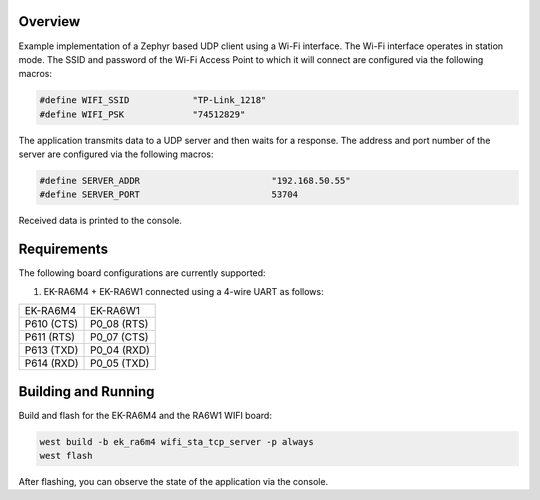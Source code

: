 Overview
********

Example implementation of a Zephyr based UDP client using a Wi-Fi interface.
The Wi-Fi interface operates in station mode. The SSID and password of the 
Wi-Fi Access Point to which it will connect are configured via the following
macros:

.. code-block:: AP

   #define WIFI_SSID            "TP-Link_1218" 
   #define WIFI_PSK             "74512829"

The application transmits data to a UDP server and then waits for a response.
The address and port number of the server are configured via the following
macros:

.. code-block:: SERVER

    #define SERVER_ADDR				"192.168.50.55"
    #define SERVER_PORT				53704

Received data is printed to the console.

Requirements
************

The following board configurations are currently supported:

#. EK-RA6M4 + EK-RA6W1 connected using a 4-wire UART as follows:

+------------+-------------+
| EK-RA6M4   | EK-RA6W1    |
+------------+-------------+
| P610 (CTS) | P0_08 (RTS) |
+------------+-------------+
| P611 (RTS) | P0_07 (CTS) |
+------------+-------------+
| P613 (TXD) | P0_04 (RXD) |
+------------+-------------+
| P614 (RXD) | P0_05 (TXD) |
+------------+-------------+

Building and Running
********************

Build and flash for the EK-RA6M4 and the RA6W1 WIFI board:

.. code-block:: none

   west build -b ek_ra6m4 wifi_sta_tcp_server -p always
   west flash

After flashing, you can observe the state of the application via the console.
